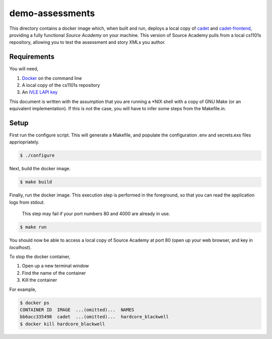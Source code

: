 ================
demo-assessments
================
This directory contains a docker image which, when built and run, deploys a
local copy of cadet_ and `cadet-frontend`_, providing a fully functional *Source
Academy* on your machine. This version of Source Academy pulls from a local
cs1101s repository, allowing you to test the assessment and story XMLs you
author.

.. _cadet: https://github.com/source-academy/cadet/
.. _`cadet-frontend`: https://github.com/source-academy/cadet-frontend/

Requirements
============
You will need,

1. Docker_ on the command line
2. A local copy of the cs1101s repository
3. An `IVLE LAPI key`_

.. _Docker: https://www.docker.com/community-edition/
.. _`IVLE LAPI key`: https://ivle.nus.edu.sg/LAPI/

This document is written with the assumption that you are running a \*NIX shell
with a copy of GNU Make (or an equivalent implementation). If this is not the
case, you will have to infer some steps from the Makefile.in.

Setup
=====
First run the configure script. This will generate a Makefile, and populate the
configuration .env and secrets.exs files appriopriately.

.. code::

    $ ./configure

Next, build the docker image.

.. code::

    $ make build

Finally, run the docker image. This execution step is performed in the
foreground, so that you can read the application logs from stdout.

    This step may fail if your port numbers 80 and 4000 are already in use.

.. code::

    $ make run

You should now be able to access a local copy of Source Academy at
port 80 (open up your web browser, and key in *localhost*).

To stop the docker container,

1. Open up a new terminal window
2. Find the name of the container
3. Kill the container

For example,

.. code::

    $ docker ps
    CONTAINER ID  IMAGE  ...(omitted)...  NAMES
    bb6acc335498  cadet  ...(omitted)...  hardcore_blackwell
    $ docker kill hardcore_blackwell
